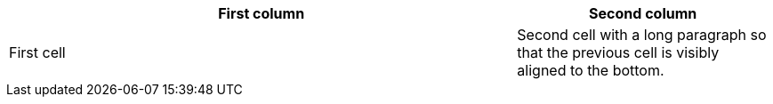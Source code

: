 // Table cells with vertical alignment operators:
[cols="2,1"]
|===
|First column |Second column

.>|First cell
|Second cell with a long paragraph so that the previous cell is visibly aligned to the bottom.
|===
